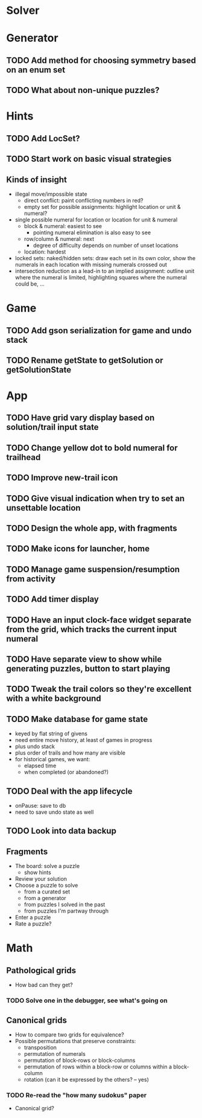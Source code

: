 * Solver

* Generator
** TODO Add method for choosing symmetry based on an enum set
** TODO What about non-unique puzzles?

* Hints
** TODO Add LocSet?
** TODO Start work on basic visual strategies

** Kinds of insight
   - illegal move/impossible state
     - direct conflict: paint conflicting numbers in red?
     - empty set for possible assignments: highlight location or unit & numeral?
   - single possible numeral for location or location for unit & numeral
     - block & numeral: easiest to see
       - pointing numeral elimination is also easy to see
     - row/column & numeral: next
       - degree of difficulty depends on number of unset locations
     - location: hardest
   - locked sets: naked/hidden sets: draw each set in its own color, show the
     numerals in each location with missing numerals crossed out
   - intersection reduction as a lead-in to an implied assignment: outline unit
     where the numeral is limited, highlighting squares where the numeral could
     be, ...

* Game
** TODO Add gson serialization for game and undo stack
** TODO Rename getState to getSolution or getSolutionState

* App
** TODO Have grid vary display based on solution/trail input state
** TODO Change yellow dot to bold numeral for trailhead
** TODO Improve new-trail icon
** TODO Give visual indication when try to set an unsettable location
** TODO Design the whole app, with fragments
** TODO Make icons for launcher, home
** TODO Manage game suspension/resumption from activity
** TODO Add timer display
** TODO Have an input clock-face widget separate from the grid, which tracks the current input numeral
** TODO Have separate view to show while generating puzzles, button to start playing
** TODO Tweak the trail colors so they're excellent with a white background
** TODO Make database for game state
   - keyed by flat string of givens
   - need entire move history, at least of games in progress
   - plus undo stack
   - plus order of trails and how many are visible
   - for historical games, we want:
     - elapsed time
     - when completed (or abandoned?)
** TODO Deal with the app lifecycle
   - onPause: save to db
   - need to save undo state as well
** TODO Look into data backup

** Fragments
   - The board: solve a puzzle
     - show hints
   - Review your solution
   - Choose a puzzle to solve
     - from a curated set
     - from a generator
     - from puzzles I solved in the past
     - from puzzles I'm partway through
   - Enter a puzzle
   - Rate a puzzle?


* Math
** Pathological grids
   - How bad can they get?
*** TODO Solve one in the debugger, see what's going on

** Canonical grids
   - How to compare two grids for equivalence?
   - Possible permutations that preserve constraints:
     - transposition
     - permutation of numerals
     - permutation of block-rows or block-columns
     - permutation of rows within a block-row or columns within a block-column
     - rotation (can it be expressed by the others? -- yes)
*** TODO Re-read the "how many sudokus" paper
    - Canonical grid?
